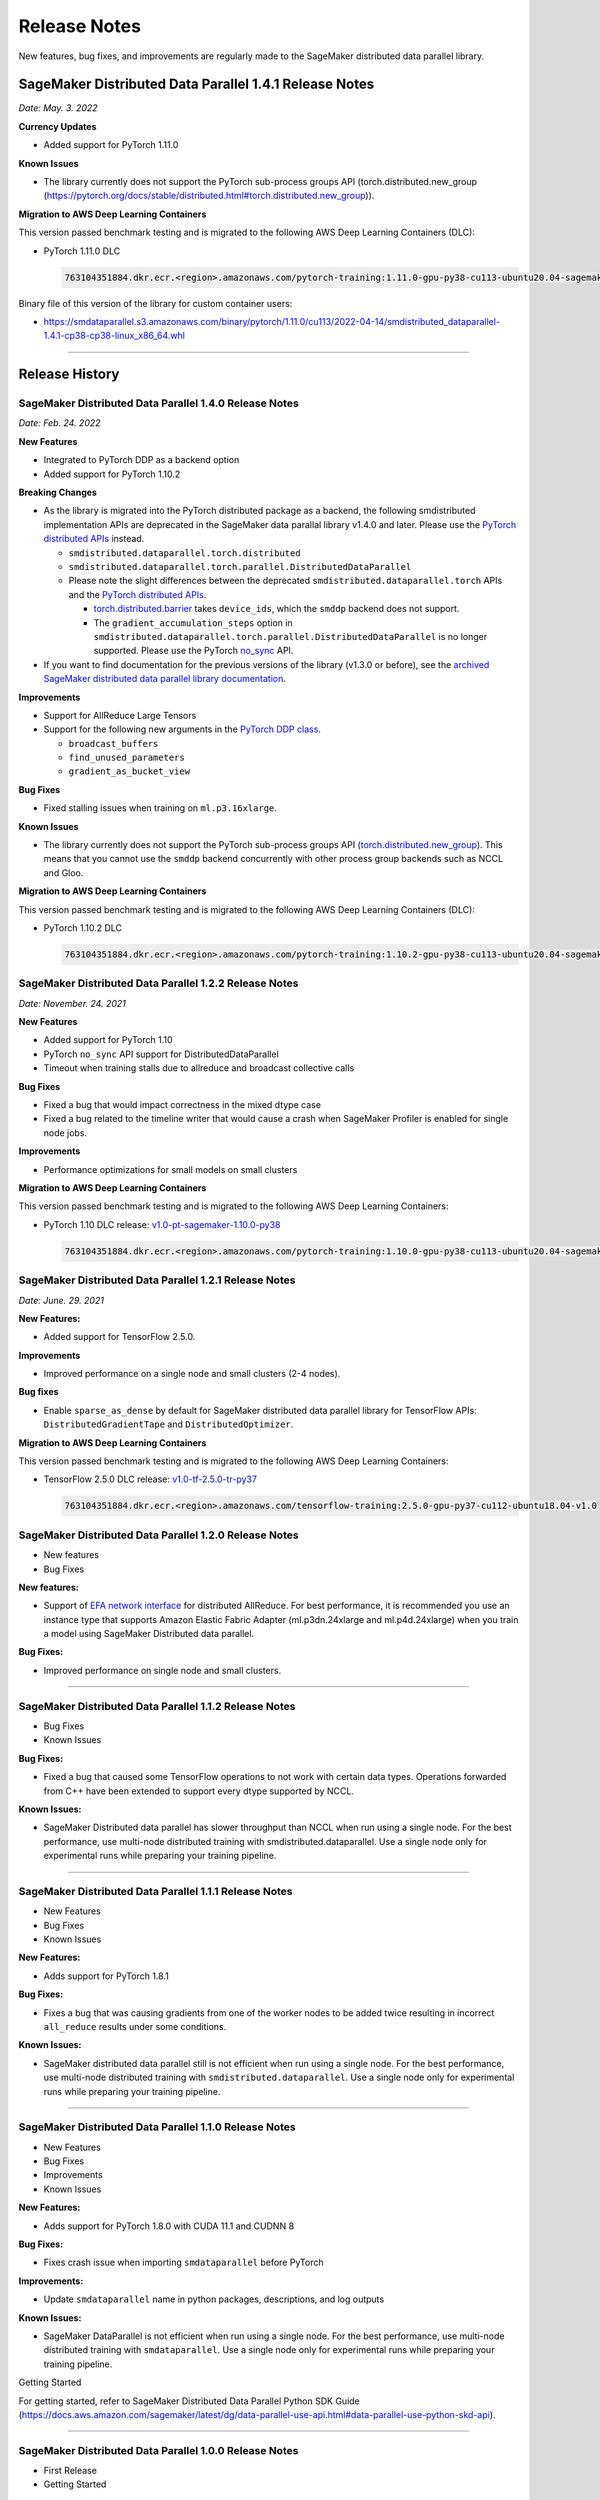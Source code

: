 .. _sdp_release_note:

#############
Release Notes
#############

New features, bug fixes, and improvements are regularly made to the SageMaker
distributed data parallel library.

SageMaker Distributed Data Parallel 1.4.1 Release Notes
=======================================================

*Date: May. 3. 2022*

**Currency Updates**

* Added support for PyTorch 1.11.0

**Known Issues**

* The library currently does not support the PyTorch sub-process groups API (torch.distributed.new_group (https://pytorch.org/docs/stable/distributed.html#torch.distributed.new_group)).


**Migration to AWS Deep Learning Containers**

This version passed benchmark testing and is migrated to the following AWS Deep Learning Containers (DLC):

- PyTorch 1.11.0 DLC

  .. code::

    763104351884.dkr.ecr.<region>.amazonaws.com/pytorch-training:1.11.0-gpu-py38-cu113-ubuntu20.04-sagemaker

Binary file of this version of the library for custom container users:

* https://smdataparallel.s3.amazonaws.com/binary/pytorch/1.11.0/cu113/2022-04-14/smdistributed_dataparallel-1.4.1-cp38-cp38-linux_x86_64.whl


----

Release History
===============

SageMaker Distributed Data Parallel 1.4.0 Release Notes
~~~~~~~~~~~~~~~~~~~~~~~~~~~~~~~~~~~~~~~~~~~~~~~~~~~~~~~

*Date: Feb. 24. 2022*

**New Features**

* Integrated to PyTorch DDP as a backend option
* Added support for PyTorch 1.10.2

**Breaking Changes**

* As the library is migrated into the PyTorch distributed package as a backend,
  the following smdistributed implementation APIs are deprecated in
  the SageMaker data parallal library v1.4.0 and later.
  Please use the `PyTorch distributed APIs <https://pytorch.org/docs/stable/distributed.html>`_ instead.

  * ``smdistributed.dataparallel.torch.distributed``
  * ``smdistributed.dataparallel.torch.parallel.DistributedDataParallel``
  * Please note the slight differences between the deprecated
    ``smdistributed.dataparallel.torch`` APIs and the
    `PyTorch distributed APIs <https://pytorch.org/docs/stable/distributed.html>`_.

    * `torch.distributed.barrier <https://pytorch.org/docs/master/distributed.html#torch.distributed.barrier)>`_
      takes ``device_ids``, which the ``smddp`` backend does not support.
    * The ``gradient_accumulation_steps`` option in
      ``smdistributed.dataparallel.torch.parallel.DistributedDataParallel``
      is no longer supported. Please use the PyTorch
      `no_sync <https://pytorch.org/docs/stable/generated/torch.nn.parallel.DistributedDataParallel.html?highlight=no_sync#torch.nn.parallel.DistributedDataParallel.no_sync>`_ API.


* If you want to find documentation for the previous versions of the library
  (v1.3.0 or before), see the `archived SageMaker distributed data parallel library documentation <https://sagemaker.readthedocs.io/en/stable/api/training/sdp_versions/latest.html#documentation-archive>`_.

**Improvements**

* Support for AllReduce Large Tensors
* Support for the following new arguments in the `PyTorch DDP class
  <https://pytorch.org/docs/stable/generated/torch.nn.parallel.DistributedDataParallel.html#torch.nn.parallel.DistributedDataParallel>`_.

  * ``broadcast_buffers``
  * ``find_unused_parameters``
  * ``gradient_as_bucket_view``

**Bug Fixes**

* Fixed stalling issues when training on ``ml.p3.16xlarge``.

**Known Issues**

* The library currently does not support the PyTorch sub-process groups API (`torch.distributed.new_group <https://pytorch.org/docs/stable/distributed.html#torch.distributed.new_group>`_).
  This means that you cannot use the ``smddp`` backend concurrently with other
  process group backends such as NCCL and Gloo.

**Migration to AWS Deep Learning Containers**

This version passed benchmark testing and is migrated to the following AWS Deep Learning Containers (DLC):

- PyTorch 1.10.2 DLC

  .. code::

    763104351884.dkr.ecr.<region>.amazonaws.com/pytorch-training:1.10.2-gpu-py38-cu113-ubuntu20.04-sagemaker


SageMaker Distributed Data Parallel 1.2.2 Release Notes
~~~~~~~~~~~~~~~~~~~~~~~~~~~~~~~~~~~~~~~~~~~~~~~~~~~~~~~

*Date: November. 24. 2021*

**New Features**

* Added support for PyTorch 1.10
* PyTorch ``no_sync`` API support for DistributedDataParallel
* Timeout when training stalls due to allreduce and broadcast collective calls

**Bug Fixes**

* Fixed a bug that would impact correctness in the mixed dtype case
* Fixed a bug related to the timeline writer that would cause a crash when SageMaker Profiler is enabled for single node jobs.

**Improvements**

* Performance optimizations for small models on small clusters

**Migration to AWS Deep Learning Containers**

This version passed benchmark testing and is migrated to the following AWS Deep Learning Containers:

- PyTorch 1.10 DLC release: `v1.0-pt-sagemaker-1.10.0-py38 <https://github.com/aws/deep-learning-containers/releases/tag/v1.0-pt-sagemaker-1.10.0-py38>`_

  .. code::

    763104351884.dkr.ecr.<region>.amazonaws.com/pytorch-training:1.10.0-gpu-py38-cu113-ubuntu20.04-sagemaker


SageMaker Distributed Data Parallel 1.2.1 Release Notes
~~~~~~~~~~~~~~~~~~~~~~~~~~~~~~~~~~~~~~~~~~~~~~~~~~~~~~~

*Date: June. 29. 2021*

**New Features:**

-  Added support for TensorFlow 2.5.0.

**Improvements**

-  Improved performance on a single node and small clusters (2-4 nodes).

**Bug fixes**

-  Enable ``sparse_as_dense`` by default for SageMaker distributed data
   parallel library for TensorFlow APIs: ``DistributedGradientTape`` and
   ``DistributedOptimizer``.

**Migration to AWS Deep Learning Containers**

This version passed benchmark testing and is migrated to the following AWS Deep Learning Containers:

- TensorFlow 2.5.0 DLC release: `v1.0-tf-2.5.0-tr-py37
  <https://github.com/aws/deep-learning-containers/releases/tag/v1.0-tf-2.5.0-tr-py37>`__

  .. code::

    763104351884.dkr.ecr.<region>.amazonaws.com/tensorflow-training:2.5.0-gpu-py37-cu112-ubuntu18.04-v1.0


SageMaker Distributed Data Parallel 1.2.0 Release Notes
~~~~~~~~~~~~~~~~~~~~~~~~~~~~~~~~~~~~~~~~~~~~~~~~~~~~~~~

-  New features
-  Bug Fixes

**New features:**

-  Support of `EFA network
   interface <https://aws.amazon.com/hpc/efa/>`__ for distributed
   AllReduce. For best performance, it is recommended you use an
   instance type that supports Amazon Elastic Fabric Adapter
   (ml.p3dn.24xlarge and ml.p4d.24xlarge) when you train a model using
   SageMaker Distributed data parallel.

**Bug Fixes:**

-  Improved performance on single node and small clusters.

----

SageMaker Distributed Data Parallel 1.1.2 Release Notes
~~~~~~~~~~~~~~~~~~~~~~~~~~~~~~~~~~~~~~~~~~~~~~~~~~~~~~~

-  Bug Fixes
-  Known Issues

**Bug Fixes:**

-  Fixed a bug that caused some TensorFlow operations to not work with
   certain data types. Operations forwarded from C++ have been extended
   to support every dtype supported by NCCL.

**Known Issues:**

-  SageMaker Distributed data parallel has slower throughput than NCCL
   when run using a single node. For the best performance, use
   multi-node distributed training with smdistributed.dataparallel. Use
   a single node only for experimental runs while preparing your
   training pipeline.

----

SageMaker Distributed Data Parallel 1.1.1 Release Notes
~~~~~~~~~~~~~~~~~~~~~~~~~~~~~~~~~~~~~~~~~~~~~~~~~~~~~~~

-  New Features
-  Bug Fixes
-  Known Issues

**New Features:**

-  Adds support for PyTorch 1.8.1

**Bug Fixes:**

-  Fixes a bug that was causing gradients from one of the worker nodes
   to be added twice resulting in incorrect ``all_reduce`` results under
   some conditions.

**Known Issues:**

-  SageMaker distributed data parallel still is not efficient when run
   using a single node. For the best performance, use multi-node
   distributed training with ``smdistributed.dataparallel``. Use a
   single node only for experimental runs while preparing your training
   pipeline.

----

SageMaker Distributed Data Parallel 1.1.0 Release Notes
~~~~~~~~~~~~~~~~~~~~~~~~~~~~~~~~~~~~~~~~~~~~~~~~~~~~~~~

-  New Features
-  Bug Fixes
-  Improvements
-  Known Issues

**New Features:**

-  Adds support for PyTorch 1.8.0 with CUDA 11.1 and CUDNN 8

**Bug Fixes:**

-  Fixes crash issue when importing ``smdataparallel`` before PyTorch

**Improvements:**

-  Update ``smdataparallel`` name in python packages, descriptions, and
   log outputs

**Known Issues:**

-  SageMaker DataParallel is not efficient when run using a single node.
   For the best performance, use multi-node distributed training with
   ``smdataparallel``. Use a single node only for experimental runs
   while preparing your training pipeline.

Getting Started

For getting started, refer to SageMaker Distributed Data Parallel Python
SDK Guide
(https://docs.aws.amazon.com/sagemaker/latest/dg/data-parallel-use-api.html#data-parallel-use-python-skd-api).

----

SageMaker Distributed Data Parallel 1.0.0 Release Notes
~~~~~~~~~~~~~~~~~~~~~~~~~~~~~~~~~~~~~~~~~~~~~~~~~~~~~~~

-  First Release
-  Getting Started

First Release
-------------

SageMaker’s distributed data parallel library extends SageMaker’s
training capabilities on deep learning models with near-linear scaling
efficiency, achieving fast time-to-train with minimal code changes.
SageMaker Distributed Data Parallel:

-  optimizes your training job for AWS network infrastructure and EC2
   instance topology.
-  takes advantage of gradient update to communicate between nodes with
   a custom AllReduce algorithm.

The library currently supports TensorFlow v2 and PyTorch via `AWS Deep
Learning
Containers <https://aws.amazon.com/machine-learning/containers/>`__.

Getting Started
---------------

For getting started, refer to `SageMaker Distributed Data Parallel
Python SDK
Guide <https://docs.aws.amazon.com/sagemaker/latest/dg/data-parallel-use-api.html#data-parallel-use-python-skd-api>`__.
